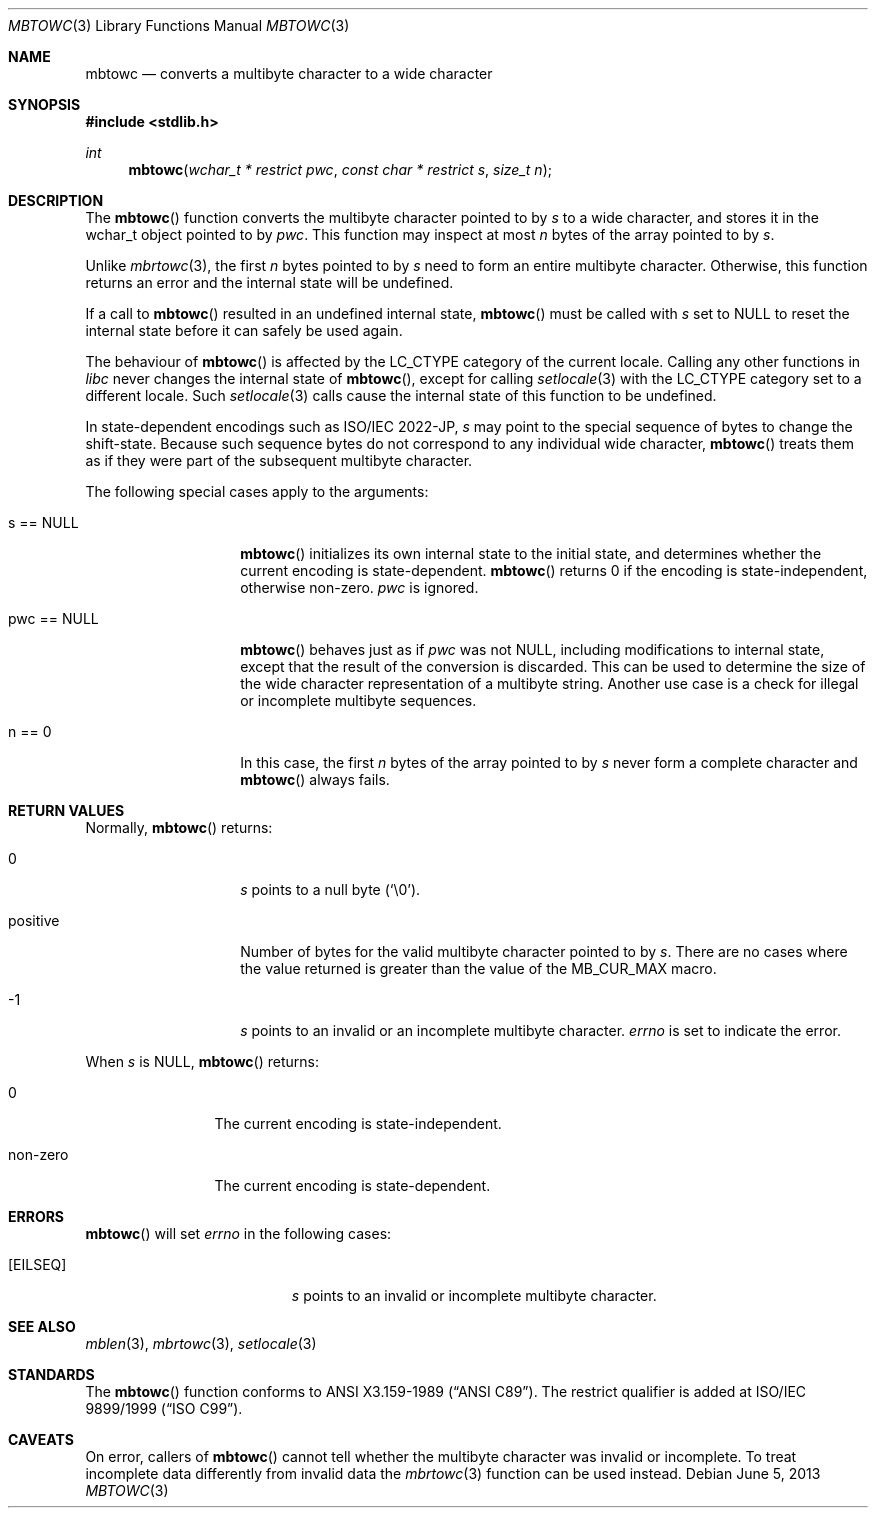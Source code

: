 .\" $OpenBSD: mbtowc.3,v 1.4 2013/06/05 03:39:22 tedu Exp $
.\" $NetBSD: mbtowc.3,v 1.5 2003/09/08 17:54:31 wiz Exp $
.\"
.\" Copyright (c)2002 Citrus Project,
.\" All rights reserved.
.\"
.\" Redistribution and use in source and binary forms, with or without
.\" modification, are permitted provided that the following conditions
.\" are met:
.\" 1. Redistributions of source code must retain the above copyright
.\"    notice, this list of conditions and the following disclaimer.
.\" 2. Redistributions in binary form must reproduce the above copyright
.\"    notice, this list of conditions and the following disclaimer in the
.\"    documentation and/or other materials provided with the distribution.
.\"
.\" THIS SOFTWARE IS PROVIDED BY THE AUTHOR AND CONTRIBUTORS ``AS IS'' AND
.\" ANY EXPRESS OR IMPLIED WARRANTIES, INCLUDING, BUT NOT LIMITED TO, THE
.\" IMPLIED WARRANTIES OF MERCHANTABILITY AND FITNESS FOR A PARTICULAR PURPOSE
.\" ARE DISCLAIMED.  IN NO EVENT SHALL THE AUTHOR OR CONTRIBUTORS BE LIABLE
.\" FOR ANY DIRECT, INDIRECT, INCIDENTAL, SPECIAL, EXEMPLARY, OR CONSEQUENTIAL
.\" DAMAGES (INCLUDING, BUT NOT LIMITED TO, PROCUREMENT OF SUBSTITUTE GOODS
.\" OR SERVICES; LOSS OF USE, DATA, OR PROFITS; OR BUSINESS INTERRUPTION)
.\" HOWEVER CAUSED AND ON ANY THEORY OF LIABILITY, WHETHER IN CONTRACT, STRICT
.\" LIABILITY, OR TORT (INCLUDING NEGLIGENCE OR OTHERWISE) ARISING IN ANY WAY
.\" OUT OF THE USE OF THIS SOFTWARE, EVEN IF ADVISED OF THE POSSIBILITY OF
.\" SUCH DAMAGE.
.\"
.Dd $Mdocdate: June 5 2013 $
.Dt MBTOWC 3
.Os
.\" ----------------------------------------------------------------------
.Sh NAME
.Nm mbtowc
.Nd converts a multibyte character to a wide character
.\" ----------------------------------------------------------------------
.Sh SYNOPSIS
.In stdlib.h
.Ft int
.Fn mbtowc "wchar_t * restrict pwc" "const char * restrict s" "size_t n"
.Sh DESCRIPTION
The
.Fn mbtowc
function converts the multibyte character pointed to by
.Fa s
to a wide character, and stores it in the wchar_t object pointed to by
.Fa pwc .
This function may inspect at most
.Fa n
bytes of the array pointed to by
.Fa s .
.Pp
Unlike
.Xr mbrtowc 3 ,
the first
.Fa n
bytes pointed to by
.Fa s
need to form an entire multibyte character.
Otherwise, this function returns an error and the internal state will
be undefined.
.Pp
If a call to
.Fn mbtowc
resulted in an undefined internal state,
.Fn mbtowc
must be called with
.Ar s
set to
.Dv NULL
to reset the internal state before it can safely be used again.
.Pp
The behaviour of
.Fn mbtowc
is affected by the
.Dv LC_CTYPE
category of the current locale.
Calling any other functions in
.Em libc
never changes the internal
state of
.Fn mbtowc ,
except for calling
.Xr setlocale 3
with the
.Dv LC_CTYPE
category set to a different locale.
Such
.Xr setlocale 3
calls cause the internal state of this function to be undefined.
.Pp
In state-dependent encodings such as ISO/IEC 2022-JP,
.Fa s
may point to the special sequence of bytes to change the shift-state.
Because such sequence bytes do not correspond to any individual wide character,
.Fn mbtowc
treats them as if they were part of the subsequent multibyte character.
.Pp
The following special cases apply to the arguments:
.Bl -tag -width 012345678901
.It s == NULL
.Fn mbtowc
initializes its own internal state to the initial state, and
determines whether the current encoding is state-dependent.
.Fn mbtowc
returns 0 if the encoding is state-independent,
otherwise non-zero.
.Fa pwc
is ignored.
.It pwc == NULL
.Fn mbtowc
behaves just as if
.Fa pwc
was not
.Dv NULL ,
including modifications to internal state,
except that the result of the conversion is discarded.
This can be used to determine the size of the wide character
representation of a multibyte string.
Another use case is a check for illegal or incomplete multibyte sequences.
.It n == 0
In this case,
the first
.Fa n
bytes of the array pointed to by
.Fa s
never form a complete character and
.Fn mbtowc
always fails.
.El
.\" ----------------------------------------------------------------------
.Sh RETURN VALUES
Normally,
.Fn mbtowc
returns:
.Bl -tag -width 012345678901
.It 0
.Fa s
points to a null byte
.Pq Sq \e0 .
.It positive
Number of bytes for the valid multibyte character pointed to by
.Fa s .
There are no cases where the value returned is greater than
the value of the
.Dv MB_CUR_MAX
macro.
.It -1
.Fa s
points to an invalid or an incomplete multibyte character.
.Va errno
is set to indicate the error.
.El
.Pp
When
.Fa s
is
.Dv NULL ,
.Fn mbtowc
returns:
.Bl -tag -width 0123456789
.It 0
The current encoding is state-independent.
.It non-zero
The current encoding is state-dependent.
.El
.\" ----------------------------------------------------------------------
.Sh ERRORS
.Fn mbtowc
will set
.Va errno
in the following cases:
.Bl -tag -width Er
.It Bq Er EILSEQ
.Fa s
points to an invalid or incomplete multibyte character.
.El
.\" ----------------------------------------------------------------------
.Sh SEE ALSO
.Xr mblen 3 ,
.Xr mbrtowc 3 ,
.Xr setlocale 3
.\" ----------------------------------------------------------------------
.Sh STANDARDS
The
.Fn mbtowc
function conforms to
.St -ansiC .
The restrict qualifier is added at
.\" .St -isoC99 .
ISO/IEC 9899/1999
.Pq Dq ISO C99 .
.Sh CAVEATS
On error, callers of
.Fn mbtowc
cannot tell whether the multibyte character was invalid or incomplete.
To treat incomplete data differently from invalid data the
.Xr mbrtowc 3
function can be used instead.
